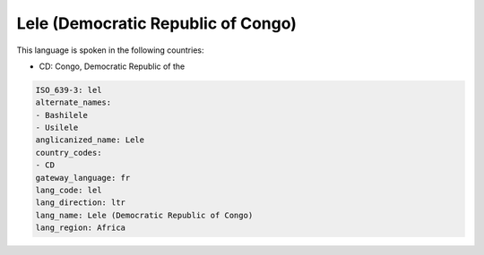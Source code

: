 .. _lel:

Lele (Democratic Republic of Congo)
===================================

This language is spoken in the following countries:

* CD: Congo, Democratic Republic of the

.. code-block:: yaml

    ISO_639-3: lel
    alternate_names:
    - Bashilele
    - Usilele
    anglicanized_name: Lele
    country_codes:
    - CD
    gateway_language: fr
    lang_code: lel
    lang_direction: ltr
    lang_name: Lele (Democratic Republic of Congo)
    lang_region: Africa
    

